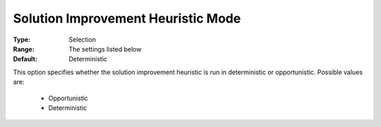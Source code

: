 .. _option-ODHCPLEX-solution_improvement_heuristic_mode:


Solution Improvement Heuristic Mode
===================================



:Type:	Selection	
:Range:	The settings listed below	
:Default:	Deterministic	



This option specifies whether the solution improvement heuristic is run in deterministic or opportunistic. Possible values are:



    *	Opportunistic
    *	Deterministic



